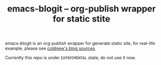 #+TITLE: emacs-blogit -- org-publish wrapper for static stite

emacs-blogit is an org-publish wrapper for generate static site, for real-life
example, please see [[https://github.com/coldnew/coldnew.github.io][coldnew's blog sources]].

Currently this repo is under =EXPERIMENTAL= state, do not use it now.